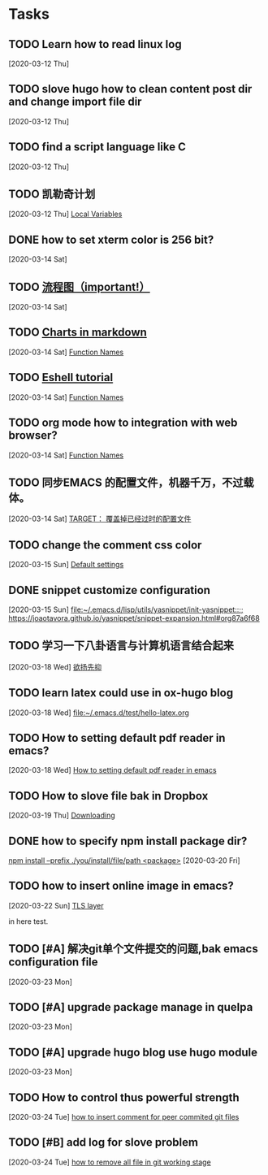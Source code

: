 * Tasks
** TODO Learn how to read linux log
   [2020-03-12 Thu]
** TODO slove hugo how to clean content post dir and change import file dir
   [2020-03-12 Thu]
** TODO find a script language like C
   [2020-03-12 Thu]
** TODO 凯勒奇计划
   [2020-03-12 Thu]
   [[file:~/aa Dropbox/piaoshang luoyu/revolt-blog/content-org/emacs/elisp/Functions/Lambda-Expressions::*Local Variables][Local Variables]]
** DONE how to set xterm color is 256 bit?
   [2020-03-14 Sat]
** TODO [[https://github.com/mermaid-js/mermaid.git][流程图（important!）]] 
   [2020-03-14 Sat]
** TODO [[https://www.reddit.com/r/emacs/comments/fg9vcn/centaur_emacs_charts_in_markdown/][Charts in markdown]]
   [2020-03-14 Sat]
   [[file:~/aa Dropbox/piaoshang luoyu/revolt-blog/content-org/emacs/elisp/Functions/Lambda-Expressions::*Function Names][Function Names]]
** TODO [[https://www.reddit.com/r/emacs/comments/6y3q4k/yes_eshell_is_my_main_shell/][Eshell tutorial]] 
   [2020-03-14 Sat]
   [[file:~/aa Dropbox/piaoshang luoyu/revolt-blog/content-org/emacs/elisp/Functions/Lambda-Expressions::*Function Names][Function Names]]
** TODO org mode how to integration with web browser?
   [2020-03-14 Sat]
   [[file:~/aa Dropbox/piaoshang luoyu/revolt-blog/content-org/emacs/elisp/Functions/Lambda-Expressions::*Function Names][Function Names]]
** TODO 同步EMACS 的配置文件，机器千万，不过载体。
   [2020-03-14 Sat]
   [[file:~/aa Dropbox/piaoshang luoyu/revolt-blog/content-org/linux/cp::*TARGET： 覆盖掉已经过时的配置文件][TARGET： 覆盖掉已经过时的配置文件]]
** TODO change the comment css color
   [2020-03-15 Sun]
   [[file:~/aa Dropbox/piaoshang luoyu/revolt-blog/content-org/linux/terminal/X::*Default settings][Default settings]]
** DONE snippet customize configuration
   [2020-03-15 Sun]
   [[file:~/.emacs.d/lisp/utils/yasnippet/init-yasnippet::;; https://joaotavora.github.io/yasnippet/snippet-expansion.html#org87a6f68]]
** TODO 学习一下八卦语言与计算机语言结合起来
   [2020-03-18 Wed]
   [[file:~/aa Dropbox/piaoshang luoyu/revolt-blog/content-org/emacs/eshell/Eshell::*欲扬先抑][欲扬先抑]]
** TODO learn latex could use in ox-hugo blog
   [2020-03-18 Wed]
   [[file:~/.emacs.d/test/hello-latex.org]]
** TODO How to setting default pdf reader in emacs? 
   [2020-03-18 Wed]
   [[file:~/.emacs.d/test/hello-latex.org::*How to setting default pdf reader in emacs][How to setting default pdf reader in emacs]]
** TODO How to slove file bak in Dropbox
   [2020-03-19 Thu]
   [[file:~/aa Dropbox/piaoshang luoyu/revolt-blog/content-org/tools/SLIME/slime::*Downloading][Downloading]]
** DONE how to specify npm install package dir?
   [[https://www.itranslater.com/qa/details/2120266687726486528][npm install --prefix ./you/install/file/path <package>]]
   [2020-03-20 Fri]
** TODO how to insert online image in emacs?
   [2020-03-22 Sun]
   [[file:~/aa Dropbox/piaoshang luoyu/revolt-blog/content-org/protocol/Gnutls::*TLS layer][TLS layer]]
   
   in here test.
** TODO [#A] 解决git单个文件提交的问题,bak emacs configuration file
   [2020-03-23 Mon]
   
** TODO [#A] upgrade package manage in quelpa
   [2020-03-23 Mon]
** TODO [#A] upgrade hugo blog use hugo module
   [2020-03-23 Mon]
** TODO How to control thus powerful strength
   [2020-03-24 Tue]
   [[file:~/aa Dropbox/piaoshang luoyu/revolt-blog/content-org/git/git::*how to insert comment for peer commited git files][how to insert comment for peer commited git files]]
** TODO [#B] add log for slove problem
   [2020-03-24 Tue]
   [[file:~/aa Dropbox/piaoshang luoyu/revolt-blog/content-org/git/git::*how to remove all file in git working stage][how to remove all file in git working stage]]
